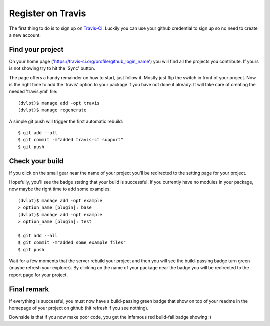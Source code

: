 Register on Travis
==================

The first thing to do is to sign up on Travis-CI_. Luckily you can use your github
credential to sign up so no need to create a new account.

Find your project
-----------------

On your home page ('https://travis-ci.org/profile/github_login_name') you will find
all the projects you contribute. If yours is not showing try to hit the 'Sync' button.

.. image:: travis_home_page.png

The page offers a handy remainder on how to start, just follow it. Mostly just flip
the switch in front of your project. Now is the right time to add the 'travis' option
to your package if you have not done it already. It will take care of creating the
needed 'travis.yml' file::

    (dvlpt)$ manage add -opt travis
    (dvlpt)$ manage regenerate

A simple git push will trigger the first automatic rebuild::

    $ git add --all
    $ git commit -m"added travis-ct support"
    $ git push

Check your build
----------------

If you click on the small gear near the name of your project you'll be redirected
to the setting page for your project.

.. image:: travis_project_settings.png

Hopefully, you'll see the badge stating that your build is successful. If you
currently have no modules in your package, now maybe the right time to add some
examples::

    (dvlpt)$ manage add -opt example
    > option_name [plugin]: base
    (dvlpt)$ manage add -opt example
    > option_name [plugin]: test

    $ git add --all
    $ git commit -m"added some example files"
    $ git push

Wait for a few moments that the server rebuild your project and then you will see
the build-passing badge turn green (maybe refresh your explorer). By clicking on
the name of your package near the badge you will be redirected to the report page
for your project.

.. image:: travis_project_report.png

Final remark
------------

If everything is successful, you must now have a build-passing green badge that
show on top of your readme in the homepage of your project on github (hit refresh
if you see nothing).

Downside is that if you now make poor code, you get the infamous red build-fail
badge showing :)

.. _Travis-CI: https://travis-ci.org/
